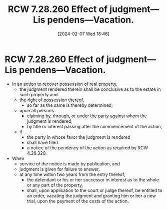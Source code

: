 #+title:      RCW 7.28.260 Effect of judgment—Lis pendens—Vacation.
#+date:       [2024-02-07 Wed 16:46]
#+filetags:   :ejectment:quiettitle:rcw:
#+identifier: 20240207T164611

* RCW 7.28.260 Effect of judgment—Lis pendens—Vacation.

- In an action to recover possession of real property,
  - the judgment rendered therein shall be conclusive as to the estate
    in such property and
  - the right of possession thereof,
    - so far as the same is thereby determined,
  - upon all persons
    - claiming by, through, or under the party against whom the
      judgment is rendered,
    - by title or interest passing after the commencement of the action,
  - if
    - the party in whose favor the judgment is rendered
    - shall have filed
    - a notice of the pendency of the action as required by RCW
      4.28.320.

- When
  - service of the notice is made by publication, and
  - judgment is given for failure to answer,
  - at any time within two years from the entry thereof,
    - the defendant or his or her successor in interest as to the
      whole or any part of the property,
    - shall, upon application to the court or judge thereof, be
      entitled to an order, vacating the judgment and granting him
      or her a new trial, upon the payment of the costs of the
      action.
